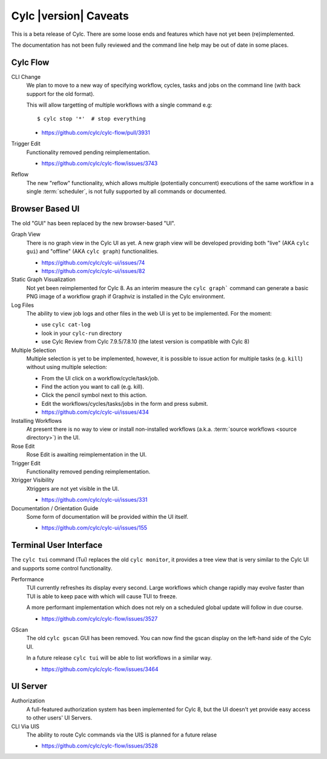 Cylc |version| Caveats
======================

This is a beta release of Cylc. There are some loose ends and features which
have not yet been (re)implemented.

The documentation has not been fully reviewed and the command line help may
be out of date in some places.


Cylc Flow
---------

CLI Change
   We plan to move to a new way of specifying workflow, cycles, tasks and jobs
   on the command line (with back support for the old format).

   This will allow targetting of multiple workflows with a single command e.g::

      $ cylc stop '*'  # stop everything

   * https://github.com/cylc/cylc-flow/pull/3931
Trigger Edit
   Functionality removed pending reimplementation.

   * https://github.com/cylc/cylc-flow/issues/3743
Reflow
   The new "reflow" functionality, which allows multiple
   (potentially concurrent) executions of the same workflow in a single
   :term:`scheduler`, is not fully supported by all commands or documented.


Browser Based UI
----------------

The old "GUI" has been replaced by the new browser-based "UI".

Graph View
   There is no graph view in the Cylc UI as yet. A new graph view will be
   developed providing both "live" (AKA ``cylc gui``) and "offline"
   (AKA ``cylc graph``) functionalities.

   * https://github.com/cylc/cylc-ui/issues/74
   * https://github.com/cylc/cylc-ui/issues/82

Static Graph Visualization
   Not yet been reimplemented for Cylc 8. As an interim measure the
   ``cylc graph``` command can generate a basic PNG image of a workflow
   graph if Graphviz is installed in the Cylc environment.

Log Files
   The ability to view job logs and other files in the web UI is yet to be
   implemented. For the moment:

   * use ``cylc cat-log``
   * look in your ``cylc-run`` directory
   * use Cylc Review from Cylc 7.9.5/7.8.10 (the latest version is compatible
     with Cylc 8)

Multiple Selection
   Multiple selection is yet to be implemented, however, it is possible
   to issue action for multiple tasks (e.g. ``kill``) without using
   multiple selection:

   * From the UI click on a workflow/cycle/task/job.
   * Find the action you want to call (e.g. kill).
   * Click the pencil symbol next to this action.
   * Edit the workflows/cycles/tasks/jobs in the form and press submit.

   * https://github.com/cylc/cylc-ui/issues/434
Installing Workflows
   At present there is no way to view or install non-installed workflows (a.k.a.
   :term:`source workflows <source directory>`) in the UI.
Rose Edit
   Rose Edit is awaiting reimplementation in the UI.
Trigger Edit
   Functionality removed pending reimplementation.
Xtrigger Visibility
   Xtriggers are not yet visible in the UI.

   * https://github.com/cylc/cylc-ui/issues/331
Documentation / Orientation Guide
   Some form of documentation will be provided within the UI itself.

   * https://github.com/cylc/cylc-ui/issues/155


Terminal User Interface
-----------------------

The ``cylc tui`` command (Tui) replaces the old ``cylc monitor``, it provides a
tree view that is very similar to the Cylc UI and supports some control
functionality.

Performance
   TUI currently refreshes its display every second. Large workflows which
   change rapidly may evolve faster than TUI is able to keep pace with which
   will cause TUI to freeze.

   A more performant implementation which does not rely on a scheduled global
   update will follow in due course.

   * https://github.com/cylc/cylc-flow/issues/3527
GScan
   The old ``cylc gscan`` GUI has been removed. You can now find the gscan
   display on the left-hand side of the Cylc UI.

   In a future release ``cylc tui`` will be able to list workflows in a similar
   way.

   * https://github.com/cylc/cylc-flow/issues/3464


UI Server
---------

Authorization
   A full-featured authorization system has been implemented for Cylc 8, but
   the UI doesn't yet provide easy access to other users' UI Servers.

CLI Via UIS
   The ability to route Cylc commands via the UIS is planned for a future relase

   * https://github.com/cylc/cylc-flow/issues/3528
